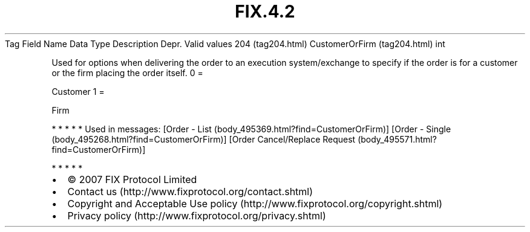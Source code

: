.TH FIX.4.2 "" "" "Tag #204"
Tag
Field Name
Data Type
Description
Depr.
Valid values
204 (tag204.html)
CustomerOrFirm (tag204.html)
int
.PP
Used for options when delivering the order to an execution
system/exchange to specify if the order is for a customer or the
firm placing the order itself.
0
=
.PP
Customer
1
=
.PP
Firm
.PP
   *   *   *   *   *
Used in messages:
[Order - List (body_495369.html?find=CustomerOrFirm)]
[Order - Single (body_495268.html?find=CustomerOrFirm)]
[Order Cancel/Replace Request (body_495571.html?find=CustomerOrFirm)]
.PP
   *   *   *   *   *
.PP
.PP
.IP \[bu] 2
© 2007 FIX Protocol Limited
.IP \[bu] 2
Contact us (http://www.fixprotocol.org/contact.shtml)
.IP \[bu] 2
Copyright and Acceptable Use policy (http://www.fixprotocol.org/copyright.shtml)
.IP \[bu] 2
Privacy policy (http://www.fixprotocol.org/privacy.shtml)
